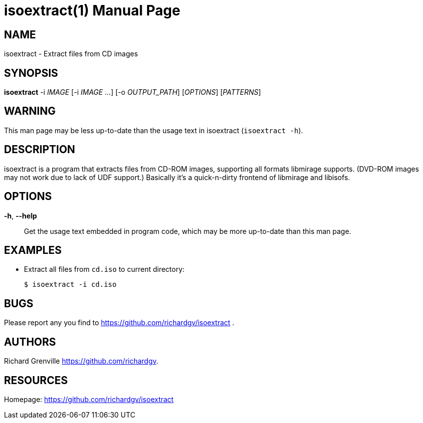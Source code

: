 isoextract(1)
=============
:doctype:     manpage
:man source:  isoextract
:man version: nightly-20130203
:man manual:  LOCAL USER COMMANDS

NAME
----
isoextract - Extract files from CD images

SYNOPSIS
--------
*isoextract* -i 'IMAGE' [-i 'IMAGE' ...] [-o 'OUTPUT_PATH'] ['OPTIONS'] ['PATTERNS']

WARNING
-------
This man page may be less up-to-date than the usage text in isoextract (`isoextract -h`).

DESCRIPTION
-----------
isoextract is a program that extracts files from CD-ROM images, supporting all formats libmirage supports. (DVD-ROM images may not work due to lack of UDF support.) Basically it's a quick-n-dirty frontend of libmirage and libisofs.

OPTIONS
-------
*-h*, *--help*::
	Get the usage text embedded in program code, which may be more up-to-date than this man page.

EXAMPLES
--------

* Extract all files from `cd.iso` to current directory:
+
------------
$ isoextract -i cd.iso
------------

BUGS
----
Please report any you find to <https://github.com/richardgv/isoextract> .

AUTHORS
-------
Richard Grenville <https://github.com/richardgv>.

RESOURCES
---------
Homepage: <https://github.com/richardgv/isoextract>
